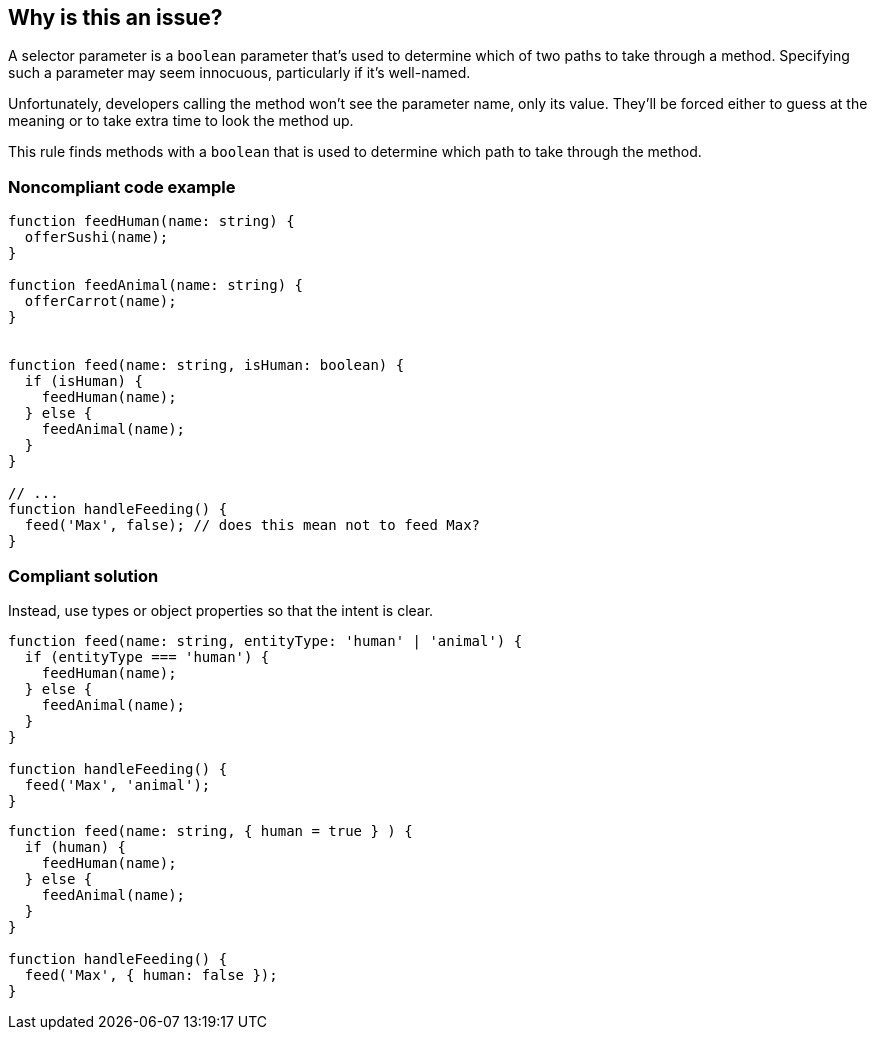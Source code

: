 == Why is this an issue?

A selector parameter is a ``++boolean++`` parameter that's used to determine which of two paths to take through a method. Specifying such a parameter may seem innocuous, particularly if it's well-named.


Unfortunately, developers calling the method won't see the parameter name, only its value. They'll be forced either to guess at the meaning or to take extra time to look the method up.

This rule finds methods with a ``++boolean++`` that is used to determine which path to take through the method.

=== Noncompliant code example

[source,text,typescript]
----
function feedHuman(name: string) {
  offerSushi(name);
}

function feedAnimal(name: string) {
  offerCarrot(name);
}


function feed(name: string, isHuman: boolean) {
  if (isHuman) {
    feedHuman(name);
  } else {
    feedAnimal(name);
  }
}

// ...
function handleFeeding() {
  feed('Max', false); // does this mean not to feed Max?
}
----

=== Compliant solution

Instead, use types or object properties so that the intent is clear.

[source,text,typescript]
----
function feed(name: string, entityType: 'human' | 'animal') {
  if (entityType === 'human') {
    feedHuman(name);
  } else {
    feedAnimal(name);
  }
}

function handleFeeding() {
  feed('Max', 'animal');
}
----
[source,text,javascript]
----
function feed(name: string, { human = true } ) {
  if (human) {
    feedHuman(name);
  } else {
    feedAnimal(name);
  }
}

function handleFeeding() {
  feed('Max', { human: false });
}
----
